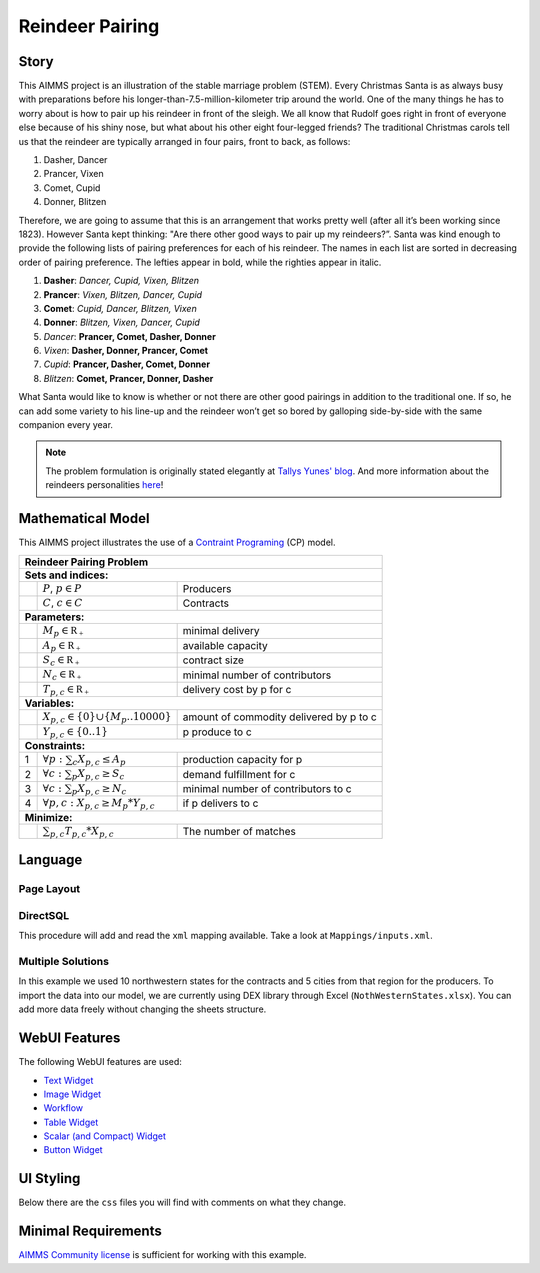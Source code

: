 Reindeer Pairing
=================
.. meta::
   :keywords: Stable marriage problem, network object, constraint programming, channel constraint, if-then constraint
   :description: This AIMMS project is an illustration of the stable marriage problem.

.. image:: https://img.shields.io/badge/AIMMS_4.88-ZIP:_Contract_Alocation-blue
   :target: https://github.com/aimms/contract-allocation/archive/refs/heads/main.zip

.. image:: https://img.shields.io/badge/AIMMS_4.88-Github:_Contract_Alocation-blue
   :target: https://github.com/aimms/contract-allocation

.. image:: https://img.shields.io/badge/AIMMS_Community-Forum-yellow
   :target: https://community.aimms.com/aimms-webui-44/uptaded-contract-allocation-example-1253

Story
-----

This AIMMS project is an illustration of the stable marriage problem (STEM). 
Every Christmas Santa is as always busy with preparations before his longer-than-7.5-million-kilometer trip around the world. 
One of the many things he has to worry about is how to pair up his reindeer in front of the sleigh. 
We all know that Rudolf goes right in front of everyone else because of his shiny nose, but what about his other eight four-legged friends? 
The traditional Christmas carols tell us that the reindeer are typically arranged in four pairs, front to back, as follows:

#. Dasher, Dancer
#. Prancer, Vixen
#. Comet, Cupid
#. Donner, Blitzen

Therefore, we are going to assume that this is an arrangement that works pretty well (after all it’s been working since 1823). However Santa kept thinking: "Are there other good ways to pair up my reindeers?”. 
Santa was kind enough to provide the following lists of pairing preferences for each of his reindeer. 
The names in each list are sorted in decreasing order of pairing preference. The lefties appear in bold, while the righties appear in italic.

#. **Dasher**: *Dancer, Cupid, Vixen, Blitzen*
#. **Prancer**: *Vixen, Blitzen, Dancer, Cupid*
#. **Comet**: *Cupid, Dancer, Blitzen, Vixen*
#. **Donner**: *Blitzen, Vixen, Dancer, Cupid*
#. *Dancer*: **Prancer, Comet, Dasher, Donner**
#. *Vixen*: **Dasher, Donner, Prancer, Comet**
#. *Cupid*: **Prancer, Dasher, Comet, Donner**
#. *Blitzen*: **Comet, Prancer, Donner, Dasher**

What Santa would like to know is whether or not there are other good pairings in addition to the traditional one. 
If so, he can add some variety to his line-up and the reindeer won’t get so bored by galloping side-by-side with the same companion every year.

.. note::
   The problem formulation is originally stated elegantly at `Tallys Yunes' blog <http://orbythebeach.wordpress.com/2011/12/20/how-should-santa-pair-up-his-reindeer/>`_.
   And more information about the reindeers personalities `here <https://www.santarules.com/2018/10/reindeer-names-personalities/>`_! 

Mathematical Model
------------------

This AIMMS project illustrates the use of a `Contraint Programing <https://en.wikipedia.org/wiki/Constraint_programming>`_ (CP) model. 

+-----+------------------------------------------------------+-------------------------------------------+
|       Reindeer Pairing Problem                                                                         |
+=====+======================================================+===========================================+
+ **Sets and indices:**                                                                                  |
+-----+------------------------------------------------------+-------------------------------------------+
+     | :math:`P`, :math:`p \in P`                           | Producers                                 |
+-----+------------------------------------------------------+-------------------------------------------+
+     | :math:`C`, :math:`c \in C`                           | Contracts                                 |
+-----+------------------------------------------------------+-------------------------------------------+
| **Parameters:**                                                                                        |
+-----+------------------------------------------------------+-------------------------------------------+
|     | :math:`M_{p} \in \mathbb{R_{+}}`                     | minimal delivery                          |
+-----+------------------------------------------------------+-------------------------------------------+
|     | :math:`A_{p} \in \mathbb{R_{+}}`                     | available capacity                        |
+-----+------------------------------------------------------+-------------------------------------------+
|     | :math:`S_{c} \in \mathbb{R_{+}}`                     | contract size                             |
+-----+------------------------------------------------------+-------------------------------------------+
|     | :math:`N_{c} \in \mathbb{R_{+}}`                     | minimal number of contributors            |
+-----+------------------------------------------------------+-------------------------------------------+
|     | :math:`T_{p,c} \in \mathbb{R_{+}}`                   | delivery cost by p for c                  |
+-----+------------------------------------------------------+-------------------------------------------+
| **Variables:**                                                                                         |
+-----+------------------------------------------------------+-------------------------------------------+
|     | :math:`X_{p,c} \in \{0\} \cup \{M_{p}..10000\}`      | amount of commodity delivered by p to c   |
+-----+------------------------------------------------------+-------------------------------------------+
|     | :math:`Y_{p,c} \in \{0..1\}`                         | p produce to c                            |
+-----+------------------------------------------------------+-------------------------------------------+
| **Constraints:**                                                                                       |
+-----+------------------------------------------------------+-------------------------------------------+
|  1  | :math:`\forall p: \sum_c X_{p,c} \leq A_{p}`         | production capacity for p                 |
+-----+------------------------------------------------------+-------------------------------------------+
|  2  | :math:`\forall c: \sum_p X_{p,c} \geq S_{c}`         | demand fulfillment for c                  |
+-----+------------------------------------------------------+-------------------------------------------+
|  3  | :math:`\forall c: \sum_p X_{p,c} \geq N_{c}`         | minimal number of contributors to c       |
+-----+------------------------------------------------------+-------------------------------------------+
|  4  | :math:`\forall p, c: X_{p,c} \geq M_{p} * Y_{p,c}`   | if p delivers to c                        |
+-----+------------------------------------------------------+-------------------------------------------+
| **Minimize:**                                                                                          |
+-----+------------------------------------------------------+-------------------------------------------+
|     | :math:`\sum_{p,c} T_{p,c} * X_{p,c}`                 | The number of matches                     |
+-----+------------------------------------------------------+-------------------------------------------+

Language 
--------

Page Layout
~~~~~~~~~~~~


DirectSQL
~~~~~~~~~~
.. aimms:procedure:: pr_importExcelData

This procedure will add and read the ``xml`` mapping available. Take a look at ``Mappings/inputs.xml``.

.. code-block:: aimms
   :linenos:

   dex::AddMapping(
      mappingName :  "inputs", 
      mappingFile :  "Mappings/inputs.xml");

   dex::ReadFromFile(
      dataFile         :  "NothWesternStates.xlsx", 
      mappingName      :  "inputs", 
      emptyIdentifiers :  1, 
      emptySets        :  1, 
      resetCounters    :  1);

   ep_actualContract := first(i_contract);
   ep_actualProducer := first(i_producer);


Multiple Solutions
~~~~~~~~~~~~~~~~~~~

In this example we used 10 northwestern states for the contracts and 5 cities from that region for the producers. To import the data into our model, we are currently using DEX library through Excel (``NothWesternStates.xlsx``). 
You can add more data freely without changing the sheets structure.  

WebUI Features
--------------

The following WebUI features are used:

- `Text Widget <https://documentation.aimms.com/webui/text-widget.html>`_

- `Image Widget <https://documentation.aimms.com/webui/image-widget.html>`_

- `Workflow <https://documentation.aimms.com/webui/workflow-panels.html>`_

- `Table Widget <https://documentation.aimms.com/webui/table-widget.html>`_

- `Scalar (and Compact) Widget <https://documentation.aimms.com/webui/scalar-widget.html>`_ 

- `Button Widget <https://documentation.aimms.com/webui/button-widget.html>`_

UI Styling
----------
Below there are the ``css`` files you will find with comments on what they change. 

.. tab-set::
    .. tab-item:: colors.css

      .. code-block:: css
         :linenos:

         :root {
            --primaryLight: #FDFCEF;
            --primary: #C7EDE6;
            --primaryDark: #1DC1A3;
            --primaryDarker: #127260;
            --secondary: #EE3E54;
            --secondary2: #e9818d;


            --bg_app-logo: 15px 50% / 50px 50px no-repeat url(/app-resources/resources/images/santa_logo.png);
            --spacing_app-logo_width: 65px;

            --color_border-divider_themed: var(--primaryDark);
            --color_text_edit-select-link: var(--primaryDarker);
            --color_text_edit-select-link_hover: var(--primary);
            --color_bg_edit-select-link_inverted: var(--secondary);

            --color_bg_button_primary: var(--primaryDark);
            --color_text_button_primary: white;
            --border_button_primary: 1px solid var(--primaryDark);

            --color_bg_button_primary_hover: var(--primary);
            --color_text_button_primary_hover: var(--primaryDarker);
            --border_button_primary_hover: 1px solid var(--primaryDarker);

            --color_text_button_secondary: var(--secondary);
            --border_button_secondary: 1px solid var(--secondary);
            --color_text_button_secondary_hover: var(--primaryDarker);
            --border_button_secondary_hover: 1px solid var(--primaryDarker);

            --color_bg_widget-header: var(--primaryDarker);
            --border_widget-header: 3px solid var(--primaryDark);
         }
    
    .. tab-item:: table.css

      .. code-block:: css
         :linenos:

         .tag-table.focused .cell.focus-cell {
            box-shadow: inset 0 0 0 2px var(--primaryDark);
         }

    .. tab-item:: body.css

      .. code-block:: css
         :linenos:

         /*Add logo on the background*/
         .scroll-wrapper--pagev2 .page-container {
            content: " ";
            background: url(img/RightBackground.png) rgb(249, 249, 249) no-repeat left/contain;
         }

         /*Changing tittle to be uppercase*/
         .title-addon {
            text-transform: uppercase;
            text-shadow: 2px 2px 0px var(--primaryDark);
            color: whitesmoke;
         }
         
         /*Changing button font*/
         .ui-widget, .ui-widget button, .ui-widget input, .ui-widget select, .ui-widget textarea {
            font-family: var(--font_headers),Montserrat,Roboto,Arial,Helvetica,sans-serif; 
         }

    .. tab-item:: textColor.css

      .. code-block:: css
         :linenos:

         /*Link color*/
         .ql-snow a {  
            color: var(--primaryDarker);
         }

         /*Change checkbox color*/
         input.boolean-cell-editor-contents {
            accent-color: var(--primaryDarker);
         }

         .aimms-widget .ui-button {
            text-transform: uppercase;
         }

         /*Changing tittle to be uppercase*/
         .title-addon,
         .ui-dialog .ui-dialog-title,
         .page-container__dialog-header .title{
            text-transform: uppercase;
            text-shadow: 1px 1px 0px var(--primaryDarker);
            color: whitesmoke;
         }

         .tag-table .grid-viewport .cell:not(.flag-readOnly), html:not(.using-touch) .tag-table .grid-viewport .cell:not(.flag-readOnly) {
            color: var(--primaryDarker);
         }

         .widget-menu-container .widget-menu-items-wrapper .widget-menu-item .title {
            color: var(--primaryDarker);
         }

    .. tab-item:: workflow.css

      .. code-block:: css
         :linenos:

         /*Change color of the active step*/
         .workflow-panel .step-item.current,
         .workflow-panel.collapse .step-item.current {
            box-shadow: inset 0.3125rem 0 0 var(--primaryDark);
         }

         /*Change color of the titles*/
         .workflow-panel .step-item.active.complete .title, 
         .workflow-panel .step-item.active.incomplete .title {
            color: var(--primaryDarker);
         }

         /*Change color of the icons*/
         .workflow-panel .step-item.active.complete .icon, 
         .workflow-panel .step-item.active.incomplete .icon {
            color: var(--primaryDarker);
            border: 1px solid var(--primaryDarker);
         }

    .. tab-item:: widgetAction.css

      .. code-block:: css
         :linenos:

         .widgetdiv .awf-dock-button .chrome-button.active, .widgetdiv .awf-dock-button .chrome-button.open {
            background-color: var(--primaryDark);
            color: #fff;
         }

         .widget-menu-container .widget-menu-items-wrapper .widget-menu-item:hover {
            background: var(--primaryDark);
         }
  

Minimal Requirements
--------------------   

`AIMMS Community license <https://www.aimms.com/platform/aimms-community-edition/>`_ is sufficient for working with this example.

.. spelling::
